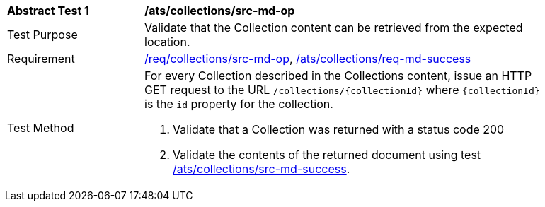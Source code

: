 [[ats_collections_src-md-op]]
[width="90%",cols="2,6a"]
|===
^|*Abstract Test {counter:ats-id}* |*/ats/collections/src-md-op*
^|Test Purpose |Validate that the Collection content can be retrieved from the expected location.
^|Requirement |<<req_collections_src-md-op,/req/collections/src-md-op>>, <<req_collections_src-md-success,/ats/collections/req-md-success>>
^|Test Method |For every Collection described in the Collections content, issue an HTTP GET request to the URL `/collections/{collectionId}` where `{collectionId}` is the `id` property for the collection.

. Validate that a Collection was returned with a status code 200
. Validate the contents of the returned document using test <<ats_collections_src-md-success,/ats/collections/src-md-success>>.
|===
